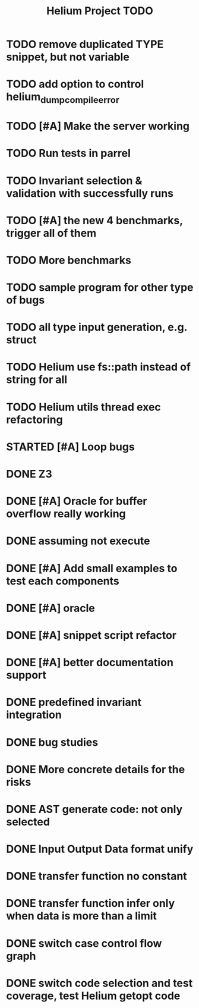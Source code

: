 #+TITLE: Helium Project TODO

* TODO remove duplicated TYPE snippet, but not variable

* TODO add option to control helium_dump_compile_error


* TODO [#A] Make the server working
   SCHEDULED: <2016-10-22 Sat>
* TODO Run tests in parrel
  SCHEDULED: <2016-10-23 Sun>
* TODO Invariant selection & validation with successfully runs
* TODO [#A] the new 4 benchmarks, trigger all of them
* TODO More benchmarks
* TODO sample program for other type of bugs
* TODO all type input generation, e.g. struct
   SCHEDULED: <2016-10-19 Wed>
* TODO Helium use fs::path instead of string for all
   SCHEDULED: <2016-10-20 Thu>
* TODO Helium utils thread exec refactoring
* STARTED [#A] Loop bugs
   SCHEDULED: <2016-10-20 Thu>
* DONE Z3
   CLOSED: [2016-10-26 Wed 11:25] SCHEDULED: <2016-10-20 Thu>
* DONE [#A] Oracle for buffer overflow really working
   CLOSED: [2016-10-25 Tue 23:43] SCHEDULED: <2016-10-20 Thu>
* DONE assuming not execute
  CLOSED: [2016-10-25 Tue 23:42]
* DONE [#A] Add small examples to test each components
   CLOSED: [2016-10-25 Tue 17:05] SCHEDULED: <2016-10-22 Sat>
* DONE [#A] oracle
   CLOSED: [2016-10-25 Tue 17:05] SCHEDULED: <2016-10-23 Sun>
* DONE [#A] snippet script refactor
   CLOSED: [2016-10-25 Tue 16:08] SCHEDULED: <2016-10-22 Sat>
* DONE [#A] better documentation support
   CLOSED: [2016-10-23 Sun 13:19] SCHEDULED: <2016-10-22 Sat>
* DONE predefined invariant integration
   CLOSED: [2016-10-25 Tue 17:05] SCHEDULED: <2016-10-20 Thu>
* DONE bug studies
   CLOSED: [2016-10-22 Sat 14:39]
* DONE More concrete details for the risks
   CLOSED: [2016-10-22 Sat 14:39] SCHEDULED: <2016-10-22 Sat>
* DONE AST generate code: not only selected
   CLOSED: [2016-10-22 Sat 14:35]
* DONE Input Output Data format unify
   CLOSED: [2016-10-22 Sat 14:30]
* DONE transfer function no constant
* DONE transfer function infer only when data is more than a limit
* DONE switch case control flow graph
   SCHEDULED: <2016-10-13 Thu>
* DONE switch code selection and test coverage, test Helium getopt code
   SCHEDULED: <2016-10-15 Sat>

